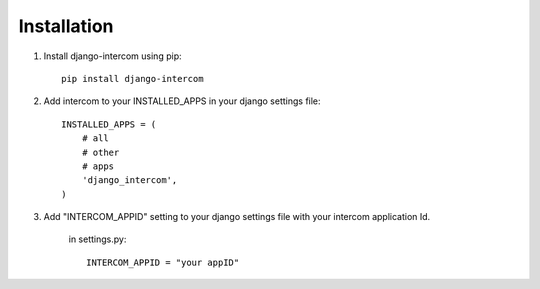 Installation
============
1. Install django-intercom using pip::

    pip install django-intercom

2. Add intercom to your INSTALLED_APPS in your django settings file::

    INSTALLED_APPS = (
        # all
        # other
        # apps
        'django_intercom',
    )

3. Add "INTERCOM_APPID" setting to your django settings file with your intercom application Id.

    in settings.py::

        INTERCOM_APPID = "your appID"
